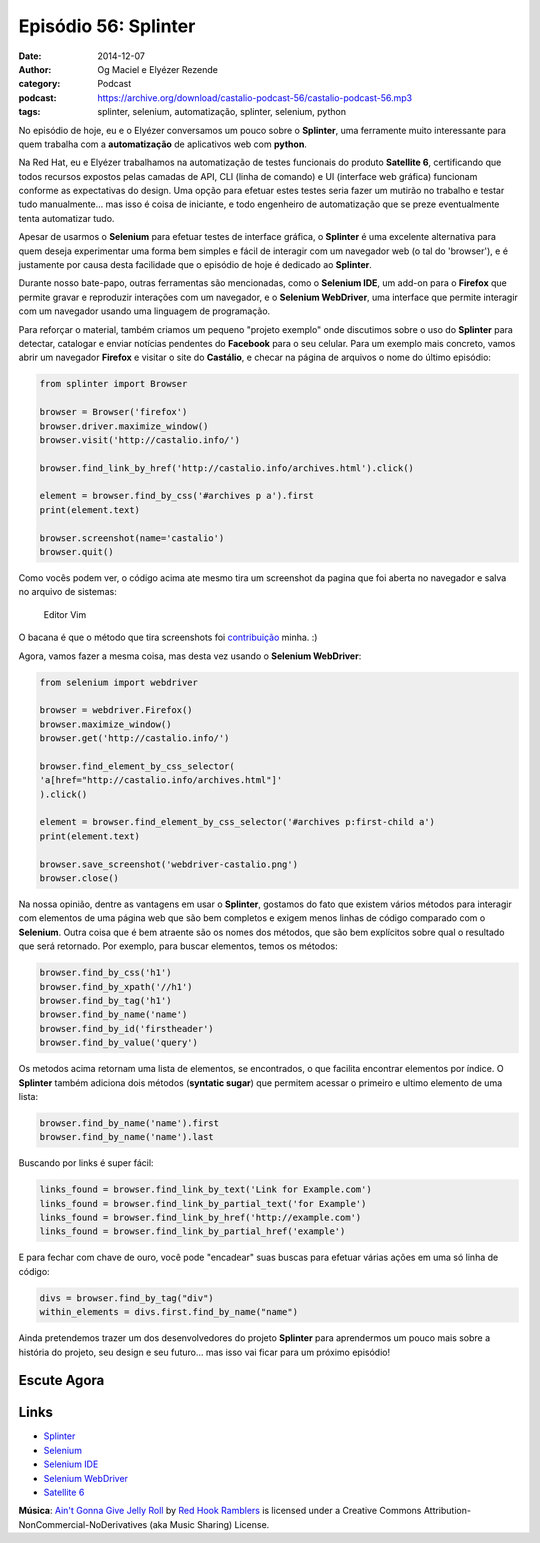 Episódio 56: Splinter
#####################
:date: 2014-12-07
:author: Og Maciel e Elyézer Rezende
:category: Podcast
:podcast: https://archive.org/download/castalio-podcast-56/castalio-podcast-56.mp3
:tags: splinter, selenium, automatização, splinter, selenium, python

No episódio de hoje, eu e o Elyézer conversamos um pouco sobre o
**Splinter**, uma ferramente muito interessante para quem trabalha com a
**automatização** de aplicativos web com **python**.

Na Red Hat, eu e Elyézer trabalhamos na automatização de testes
funcionais do produto **Satellite 6**, certificando que todos recursos
expostos pelas camadas de API, CLI (linha de comando) e UI (interface
web gráfica) funcionam conforme as expectativas do design. Uma opção
para efetuar estes testes seria fazer um mutirão no trabalho e testar
tudo manualmente... mas isso é coisa de iniciante, e todo engenheiro de
automatização que se preze eventualmente tenta automatizar tudo.

Apesar de usarmos o **Selenium** para efetuar testes de interface
gráfica, o **Splinter** é uma excelente alternativa para quem deseja
experimentar uma forma bem simples e fácil de interagir com um navegador
web (o tal do 'browser'), e é justamente por causa desta facilidade que
o episódio de hoje é dedicado ao **Splinter**.

.. more

Durante nosso bate-papo, outras ferramentas são mencionadas, como o
**Selenium IDE**, um add-on para o **Firefox** que permite gravar e
reproduzir interações com um navegador, e o **Selenium WebDriver**, uma
interface que permite interagir com um navegador usando uma linguagem de
programação.

Para reforçar o material, também criamos um pequeno "projeto exemplo"
onde discutimos sobre o uso do **Splinter** para detectar, catalogar e
enviar notícias pendentes do **Facebook** para o seu celular. Para um
exemplo mais concreto, vamos abrir um navegador **Firefox** e visitar o
site do **Castálio**, e checar na página de arquivos o nome do último
episódio:

.. code-block:: python

    from splinter import Browser

    browser = Browser('firefox')
    browser.driver.maximize_window()
    browser.visit('http://castalio.info/')

    browser.find_link_by_href('http://castalio.info/archives.html').click()

    element = browser.find_by_css('#archives p a').first
    print(element.text)

    browser.screenshot(name='castalio')
    browser.quit()

Como vocês podem ver, o código acima ate mesmo tira um screenshot da
pagina que foi aberta no navegador e salva no arquivo de sistemas:

.. figure:: {filename}/images/castalio5FkGWm.png
   :alt: Editor Vim

   Editor Vim

O bacana é que o método que tira screenshots foi `contribuição`_ minha. :)

Agora, vamos fazer a mesma coisa, mas desta vez usando o **Selenium
WebDriver**:

.. code-block:: python

    from selenium import webdriver

    browser = webdriver.Firefox()
    browser.maximize_window()
    browser.get('http://castalio.info/')

    browser.find_element_by_css_selector(
    'a[href="http://castalio.info/archives.html"]'
    ).click()

    element = browser.find_element_by_css_selector('#archives p:first-child a')
    print(element.text)

    browser.save_screenshot('webdriver-castalio.png')
    browser.close()

Na nossa opinião, dentre as vantagens em usar o **Splinter**, gostamos
do fato que existem vários métodos para interagir com elementos de uma
página web que são bem completos e exigem menos linhas de código
comparado com o **Selenium**. Outra coisa que é bem atraente são os
nomes dos métodos, que são bem explícitos sobre qual o resultado que
será retornado. Por exemplo, para buscar elementos, temos os métodos:

.. code-block:: python

    browser.find_by_css('h1')
    browser.find_by_xpath('//h1')
    browser.find_by_tag('h1')
    browser.find_by_name('name')
    browser.find_by_id('firstheader')
    browser.find_by_value('query')

Os metodos acima retornam uma lista de elementos, se encontrados, o que
facilita encontrar elementos por índice. O **Splinter** também adiciona
dois métodos (**syntatic sugar**) que permitem acessar o primeiro e
ultimo elemento de uma lista:

.. code-block:: python

    browser.find_by_name('name').first
    browser.find_by_name('name').last

Buscando por links é super fácil:

.. code-block:: python

    links_found = browser.find_link_by_text('Link for Example.com')
    links_found = browser.find_link_by_partial_text('for Example')
    links_found = browser.find_link_by_href('http://example.com')
    links_found = browser.find_link_by_partial_href('example')

E para fechar com chave de ouro, você pode "encadear" suas buscas para
efetuar várias ações em uma só linha de código:

.. code-block:: python

    divs = browser.find_by_tag("div")
    within_elements = divs.first.find_by_name("name")

Ainda pretendemos trazer um dos desenvolvedores do projeto **Splinter**
para aprendermos um pouco mais sobre a história do projeto, seu design e
seu futuro... mas isso vai ficar para um próximo episódio!

Escute Agora
------------

.. podcast:: castalio-podcast-56

Links
-----

-  `Splinter`_
-  `Selenium`_
-  `Selenium IDE`_
-  `Selenium WebDriver`_
-  `Satellite 6`_

.. class:: panel-body bg-info

        **Música**: `Ain't Gonna Give Jelly Roll`_ by `Red Hook Ramblers`_ is licensed under a Creative Commons Attribution-NonCommercial-NoDerivatives (aka Music Sharing) License.

.. Footer
.. _Ain't Gonna Give Jelly Roll: http://freemusicarchive.org/music/Red_Hook_Ramblers/Live__WFMU_on_Antique_Phonograph_Music_Program_with_MAC_Feb_8_2011/Red_Hook_Ramblers_-_12_-_Aint_Gonna_Give_Jelly_Roll
.. _Red Hook Ramblers: http://www.redhookramblers.com/
.. _contribuição: https://github.com/cobrateam/splinter/commit/9913fbb236455fdd94aaa06317536a74c4cd780a
.. _Splinter: http://splinter.cobrateam.info/en/latest/
.. _Selenium: http://docs.seleniumhq.org/
.. _Selenium IDE: http://docs.seleniumhq.org/projects/ide/
.. _Selenium WebDriver: http://docs.seleniumhq.org/projects/webdriver/
.. _Satellite 6: https://www.youtube.com/watch?v=BlNl7BJTUBs&list=PLcvmpY7C1j8l2rizvq7HLxLxX2fZioEuw
